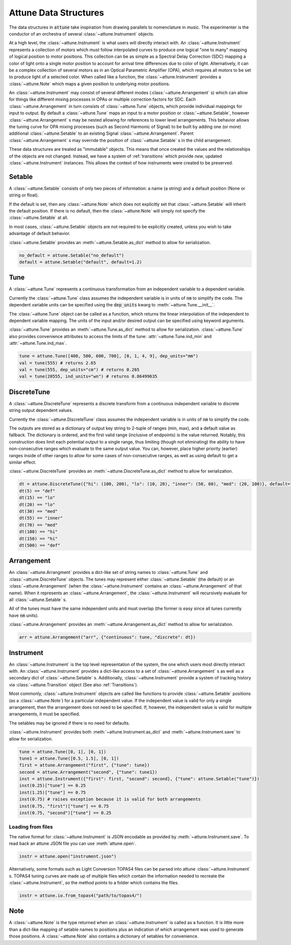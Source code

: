 Attune Data Structures
======================

The data structures in :code:`attune` take inspiration from drawing parallels to nomenclature in music.
The experimenter is the conductor of an orchestra of several :class:`~attune.Instrument` objects.

At a high level, the :class:`~attune.Instrument` is what users will directly interact with.
An :class:`~attune.Instrument` represents a collection of motors which must follow interpolated curves to produce one logical "one to many" mapping of logical position to motor positions.
This collection can be as simple as a Spectral Delay Correction (SDC) mapping a color of light onto a single motor position to account for arrival time differences due to color of light.
Alternatively, it can be a complex collection of several motors as in an Optical Parametric Amplifier (OPA), which requires all motors to be set to produce light of a selected color.
When called like a function, the :class:`~attune.Instrument` provides a :class:`~attune.Note` which maps a given position to underlying motor positions.

An :class:`~attune.Instrument` may consist of several different modes (:class:`~attune.Arrangement` s) which can allow for things like different mixing processes in OPAs or multiple correction factors for SDC.
Each :class:`~attune.Arrangement` in turn consists of :class:`~attune.Tune` objects, which provide individual mappings for input to output.
By default a :class:`~attune.Tune` maps an input to a motor position or :class:`~attune.Setable`, however :class:`~attune.Arrangement` s may be nested allowing for references to lower level arrangements.
This behavior allows the tuning curve for OPA mixing processes (such as Second Harmonic of Signal) to be built by adding one (or more) additional :class:`~attune.Setable` to an existing Signal :class:`~attune.Arrangement`.
Parent :class:`~attune.Arrangement` s may override the position of :class:`~attune.Setable` s in the child arrangement.

These data structures are treated as "immutable" objects. This means that once created the values and the relationships of the objects are not changed.
Instead, we have a system of :ref:`transitions` which provide *new*, updated :class:`~attune.Instrument` instances.
This allows the context of how instruments were created to be preserved.


Setable
-------

A :class:`~attune.Setable` consists of only two pieces of information: a name (a string) and a default position (None or string or float).

If the default is set, then any :class:`~attune.Note` which does not explicitly set that :class:`~attune.Setable` will inherit the default position.
If there is no default, then the :class:`~attune.Note` will simply not specify the :class:`~attune.Setable` at all.

In most cases, :class:`~attune.Setable` objects are not required to be explicitly created, unless you wish to take advantage of default behavior.

:class:`~attune.Setable` provides an :meth:`~attune.Setable.as_dict` method to allow for serialization.

.. code-block:: python

   no_default = attune.Setable("no_default")
   default = attune.Setable("default", default=1.2)

Tune
----

A :class:`~attune.Tune` represents a continuous transformation from an independent variable to a dependent variable.

Currently the :class:`~attune.Tune` class assumes the independent variable is in units of :code:`nm` to simplify the code.
The dependent variable units can be specified using the :code:`dep_units` kwarg to :meth:`~attune.Tune.__init__`.

The :class:`~attune.Tune` object can be called as a function, which returns the linear interpolation of the independent to dependent variable mapping.
The units of the input and/or desired output can be specified using keyword arguments.


:class:`~attune.Tune` provides an :meth:`~attune.Tune.as_dict` method to allow for serialization.
:class:`~attune.Tune` also provides convenience attributes to access the limits of the tune: :attr:`~attune.Tune.ind_min` and :attr:`~attune.Tune.ind_max`.

.. code-block:: python

   tune = attune.Tune([400, 500, 600, 700], [0, 1, 4, 9], dep_units="mm")
   val = tune(555) # returns 2.65
   val = tune(555, dep_units="cm") # returns 0.265
   val = tune(20555, ind_units="wn") # returns 0.86499635


DiscreteTune
------------

A :class:`~attune.DiscreteTune` represents a discrete transform from a continuous independent variable to discrete string output dependent values.

Currently the :class:`~attune.DiscreteTune` class assumes the independent variable is in units of :code:`nm` to simplify the code.

The outputs are stored as a dictionary of output key string to 2-tuple of ranges (min, max), and a default value as fallback.
The dictionary is ordered, and the first valid range (inclusive of endpoints) is the value returned.
Notably, this  construction does limit each potential output to a single range, thus limiting (though not eliminating) the ability to have non-consecutive ranges which evaluate to the same output value.
You can, however, place higher priority (earlier) ranges inside of other ranges to allow for some cases of non-consecutive ranges, as well as using default to get a similar effect.

:class:`~attune.DiscreteTune` provides an :meth:`~attune.DiscreteTune.as_dict` method to allow for serialization.

.. code-block:: python
   
   dt = attune.DiscreteTune({"hi": (100, 200), "lo": (10, 20), "inner": (50, 60), "med": (20, 100)}, default="def")
   dt(5) == "def"
   dt(15) == "lo"
   dt(20) == "lo"
   dt(30) == "med"
   dt(55) == "inner"
   dt(70) == "med"
   dt(100) == "hi"
   dt(150) == "hi"
   dt(500) == "def"



Arrangement
-----------

An :class:`~attune.Arrangment` provides a dict-like set of string names to :class:`~attune.Tune` and :class:`~attune.DiscreteTune` objects.
The tunes may represent either :class:`~attune.Setable` (the default) or an :class:`~attune.Arrangement` (when the :class:`~attune.Instrument` contains an :class:`~attune.Arrangement` of that name).
When it represents an :class:`~attune.Arrangement`, the :class:`~attune.Instrument` will recursively evaluate for all :class:`~attune.Setable` s.

All of the tunes must have the same independent units and must overlap (the former is easy since all tunes currently have :code:`nm` units).

:class:`~attune.Arrangement` provides an :meth:`~attune.Arrangement.as_dict` method to allow for serialization.

.. code-block:: python

   arr = attune.Arrangement("arr", {"continuous": tune, "discrete": dt})

Instrument
----------

An :class:`~attune.Instrument` is the top level representation of the system, the one which users most directly interact with.
An :class:`~attune.Instrument` provides a dict-like access to a set of :class:`~attune.Arrangement` s as well as a secondary dict of :class:`~attune.Setable` s.
Additionally, :class:`~attune.Instrument` provide a system of tracking history via :class:`~attune.Transition` object (See also :ref:`Transitions`).

Most commonly, :class:`~attune.Instrument` objects are called like functions to provide :class:`~attune.Setable` positions (as a :class:`~attune.Note`) for a particular independent value.
If the independent value is valid for only a single arrangement, then the arrangement does not need to be specified.
If, however, the independent value is valid for multiple arrangements, it must be specified.

The setables may be ignored if there is no need for defaults.

:class:`~attune.Instrument` provides both :meth:`~attune.Instrument.as_dict` and :meth:`~attune.Instrument.save` to allow for serialization.

.. code-block:: python

    tune = attune.Tune([0, 1], [0, 1])
    tune1 = attune.Tune([0.5, 1.5], [0, 1])
    first = attune.Arrangement("first", {"tune": tune})
    second = attune.Arrangement("second", {"tune": tune1})
    inst = attune.Instrument({"first": first, "second": second}, {"tune": attune.Setable("tune")})
    inst(0.25)["tune"] == 0.25
    inst(1.25)["tune"] == 0.75
    inst(0.75) # raises exception because it is valid for both arrangements
    inst(0.75, "first")["tune"] == 0.75
    inst(0.75, "second")["tune"] == 0.25

Loading from files
``````````````````

The native format for :class:`~attune.Instrument` is JSON encodable as provided by :meth:`~attune.Instrument.save`.
To read back an attune JSON file you can use :meth:`attune.open`.

.. code-block:: python

   instr = attune.open("instrument.json")


Alternatively, some formats such as Light Conversion TOPAS4 files can be parsed into attune :class:`~attune.Instrument` s.
TOPAS4 tuning curves are made up of multiple files which contain the information needed to recreate the :class:`~attune.Instrument`, so the method points to a folder which contains the files.

.. code-block:: python

   instr = attune.io.from_topas4("path/to/topas4/")

Note
----

A :class:`~attune.Note` is the type returned when an :class:`~attune.Instrument` is called as a function.
It is little more than a dict-like mapping of setable names to positions plus an indication of which arrangement was used to generate those positions.
A :class:`~attune.Note` also contains a dictionary of setables for convenience.
